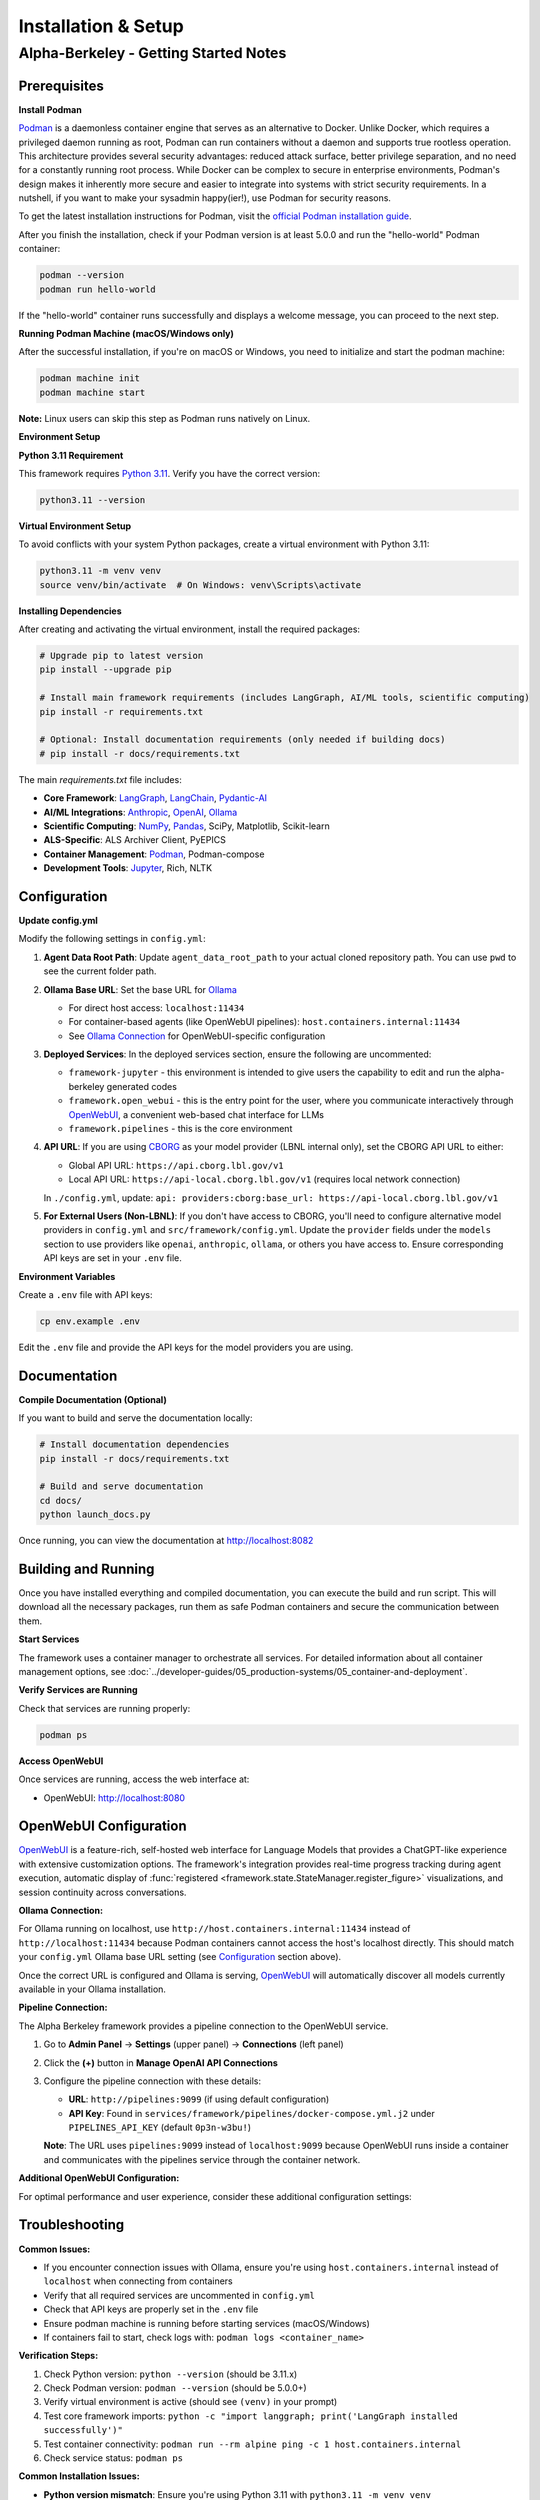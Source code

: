 Installation & Setup
====================

Alpha-Berkeley - Getting Started Notes
---------------------------------------

Prerequisites
~~~~~~~~~~~~~

**Install Podman**

`Podman <https://podman.io/>`_ is a daemonless container engine that serves as an alternative to Docker. Unlike Docker, which requires a privileged daemon running as root, Podman can run containers without a daemon and supports true rootless operation. This architecture provides several security advantages: reduced attack surface, better privilege separation, and no need for a constantly running root process. While Docker can be complex to secure in enterprise environments, Podman's design makes it inherently more secure and easier to integrate into systems with strict security requirements. In a nutshell, if you want to make your sysadmin happy(ier!), use Podman for security reasons.

To get the latest installation instructions for Podman, visit the `official Podman installation guide <https://podman.io/docs/installation>`_.

After you finish the installation, check if your Podman version is at least 5.0.0 and run the "hello-world" Podman container:

.. code-block:: bash

   podman --version
   podman run hello-world

If the "hello-world" container runs successfully and displays a welcome message, you can proceed to the next step.

**Running Podman Machine (macOS/Windows only)**

After the successful installation, if you're on macOS or Windows, you need to initialize and start the podman machine:

.. code-block:: bash

   podman machine init
   podman machine start

**Note:** Linux users can skip this step as Podman runs natively on Linux.

**Environment Setup**

**Python 3.11 Requirement**

This framework requires `Python 3.11 <https://www.python.org/downloads/>`_. Verify you have the correct version:

.. code-block:: bash

   python3.11 --version

**Virtual Environment Setup**

To avoid conflicts with your system Python packages, create a virtual environment with Python 3.11:

.. code-block:: bash

   python3.11 -m venv venv
   source venv/bin/activate  # On Windows: venv\Scripts\activate

**Installing Dependencies**

After creating and activating the virtual environment, install the required packages:

.. code-block:: bash

   # Upgrade pip to latest version
   pip install --upgrade pip
   
   # Install main framework requirements (includes LangGraph, AI/ML tools, scientific computing)
   pip install -r requirements.txt
   
   # Optional: Install documentation requirements (only needed if building docs)
   # pip install -r docs/requirements.txt

The main `requirements.txt` file includes:

* **Core Framework**: `LangGraph <https://www.langchain.com/langgraph>`_, `LangChain <https://www.langchain.com/>`_, `Pydantic-AI <https://ai.pydantic.dev/>`_
* **AI/ML Integrations**: `Anthropic <https://www.anthropic.com/>`_, `OpenAI <https://openai.com/>`_, `Ollama <https://ollama.com/>`_
* **Scientific Computing**: `NumPy <https://numpy.org/>`_, `Pandas <https://pandas.pydata.org/>`_, SciPy, Matplotlib, Scikit-learn
* **ALS-Specific**: ALS Archiver Client, PyEPICS
* **Container Management**: `Podman <https://podman.io/>`_, Podman-compose
* **Development Tools**: `Jupyter <https://jupyter.org/>`_, Rich, NLTK

.. _Configuration:

Configuration
~~~~~~~~~~~~~

**Update config.yml**

Modify the following settings in ``config.yml``:

1. **Agent Data Root Path**: Update ``agent_data_root_path`` to your actual cloned repository path. You can use ``pwd`` to see the current folder path.

2. **Ollama Base URL**: Set the base URL for `Ollama <https://ollama.com/>`_
   
   - For direct host access: ``localhost:11434``
   - For container-based agents (like OpenWebUI pipelines): ``host.containers.internal:11434``
   - See `Ollama Connection`_ for OpenWebUI-specific configuration

3. **Deployed Services**: In the deployed services section, ensure the following are uncommented:
   
   - ``framework-jupyter`` - this environment is intended to give users the capability to edit and run the alpha-berkeley generated codes
   - ``framework.open_webui`` - this is the entry point for the user, where you communicate interactively through `OpenWebUI <https://openwebui.com/>`_, a convenient web-based chat interface for LLMs
   - ``framework.pipelines`` - this is the core environment

4. **API URL**: If you are using `CBORG <https://cborg.lbl.gov/>`_ as your model provider (LBNL internal only), set the CBORG API URL to either:
   
   - Global API URL: ``https://api.cborg.lbl.gov/v1``
   - Local API URL: ``https://api-local.cborg.lbl.gov/v1`` (requires local network connection)
   
   In ``./config.yml``, update: ``api: providers:cborg:base_url: https://api-local.cborg.lbl.gov/v1``

5. **For External Users (Non-LBNL)**: If you don't have access to CBORG, you'll need to configure alternative model providers in ``config.yml`` and ``src/framework/config.yml``. Update the ``provider`` fields under the ``models`` section to use providers like ``openai``, ``anthropic``, ``ollama``, or others you have access to. Ensure corresponding API keys are set in your ``.env`` file.

**Environment Variables**

Create a ``.env`` file with API keys:

.. code-block:: bash

   cp env.example .env

Edit the ``.env`` file and provide the API keys for the model providers you are using.

Documentation
~~~~~~~~~~~~~

**Compile Documentation (Optional)**

If you want to build and serve the documentation locally:

.. code-block:: bash

   # Install documentation dependencies
   pip install -r docs/requirements.txt
   
   # Build and serve documentation
   cd docs/
   python launch_docs.py

Once running, you can view the documentation at http://localhost:8082

Building and Running
~~~~~~~~~~~~~~~~~~~~

Once you have installed everything and compiled documentation, you can execute the build and run script. This will download all the necessary packages, run them as safe Podman containers and secure the communication between them.

**Start Services**

The framework uses a container manager to orchestrate all services. For detailed information about all container management options, see :doc:`../developer-guides/05_production-systems/05_container-and-deployment`.

.. tab-set::

    .. tab-item:: Development Mode (Recommended for starters)

        **For initial setup and debugging**, start services one by one in non-detached mode:

        1. Comment out all services except one in your ``config.yml`` under ``deployed_services``
        2. Start the first service:

        .. code-block:: bash

           python3 ./deployment/container_manager.py config.yml up

        3. Monitor the logs to ensure it starts correctly
        4. Once stable, stop with ``Ctrl+C`` and uncomment the next service
        5. Repeat until all services are working

        This approach helps identify issues early and ensures each service is properly configured before proceeding.

    .. tab-item:: Production Mode

        **Once all services are tested individually**, start everything together in detached mode:

        .. code-block:: bash

           python3 ./deployment/container_manager.py config.yml up -d

        This runs all services in the background, suitable for production deployments where you don't need to monitor individual service logs.

**Verify Services are Running**

Check that services are running properly:

.. code-block:: bash

   podman ps

**Access OpenWebUI**

Once services are running, access the web interface at:

- OpenWebUI: `http://localhost:8080 <http://localhost:8080>`_

OpenWebUI Configuration
~~~~~~~~~~~~~~~~~~~~~~~

`OpenWebUI <https://openwebui.com/>`_ is a feature-rich, self-hosted web interface for Language Models that provides a ChatGPT-like experience with extensive customization options. The framework's integration provides real-time progress tracking during agent execution, automatic display of :func:`registered <framework.state.StateManager.register_figure>` visualizations, and session continuity across conversations.

.. _Ollama Connection:

**Ollama Connection:**

For Ollama running on localhost, use ``http://host.containers.internal:11434`` instead of ``http://localhost:11434`` because Podman containers cannot access the host's localhost directly. This should match your ``config.yml`` Ollama base URL setting (see `Configuration`_ section above).

Once the correct URL is configured and Ollama is serving, `OpenWebUI <https://openwebui.com/>`_ will automatically discover all models currently available in your Ollama installation.

**Pipeline Connection:**

The Alpha Berkeley framework provides a pipeline connection to the OpenWebUI service.

.. dropdown:: Understanding Pipelines
   :color: info
   :icon: info

   `OpenWebUI Pipelines <https://docs.openwebui.com/pipelines/>`_ are a powerful extensibility system that allows you to customize and extend OpenWebUI's functionality. Think of pipelines as plugins that can:

   - **Filter**: Process user messages before they reach the LLM and modify responses after they return
   - **Pipe**: Create custom "models" that integrate external APIs, build workflows, or implement RAG systems
   - **Integrate**: Connect with external services, databases, or specialized AI providers

   Pipelines appear as models with an "External" designation in your model selector and enable advanced functionality like real-time data retrieval, custom processing workflows, and integration with external AI services.

1. Go to **Admin Panel** → **Settings** (upper panel) → **Connections** (left panel)
2. Click the **(+)** button in **Manage OpenAI API Connections**
3. Configure the pipeline connection with these details:
   
   - **URL**: ``http://pipelines:9099`` (if using default configuration)
   - **API Key**: Found in ``services/framework/pipelines/docker-compose.yml.j2`` under ``PIPELINES_API_KEY`` (default ``0p3n-w3bu!``)
   
   **Note**: The URL uses ``pipelines:9099`` instead of ``localhost:9099`` because OpenWebUI runs inside a container and communicates with the pipelines service through the container network.





**Additional OpenWebUI Configuration:**

For optimal performance and user experience, consider these additional configuration settings:

.. tab-set::

    .. tab-item:: Model Management

        **Making Models Public:**

        To use Ollama models for OpenWebUI features like chat tagging, title generation, and other automated tasks, you must configure them as public models:

        1. Go to **Admin Panel** → **Settings** → **Models**
        2. Find the Ollama model you want to use (e.g., ``mistral:7b``, ``llama3:8b``)
        3. Click the **edit button** (pencil icon) next to the model
        4. Ensure the model is **activated** (enabled)
        5. Set the model visibility to **Public** (not Private)
        6. Click **Save** to apply the changes

        **Deactivating Unused Models:**

        - Deactivate unused (Ollama-)models in **Admin Panel** → **Settings** → **Models** to reduce clutter
        - This helps keep your model selection interface clean and focused on the models you actually use
        - You can always reactivate models later if needed

    .. tab-item:: Chat Augmentation

        OpenWebUI automatically generates titles and tags for conversations, which can interfere with your main agent's processing. It's recommended to use a dedicated local model for this:

        1. Go to **Admin Panel** → **Settings** → **Interface** 
        2. Find **Task Model** setting
        3. Change from **Current Model** to any local Ollama model (e.g., ``mistral:7b``, ``llama3:8b``)
        4. This prevents title generation from consuming your main agent's resources

        Note that this model needs to be public as well (see `Model Management`_ section to the left).

    .. tab-item:: Buttons

        **Adding Custom Function Buttons:**

        OpenWebUI allows you to add custom function buttons to enhance the user interface. For comprehensive information about functions, see the `official OpenWebUI functions documentation <https://docs.openwebui.com/features/plugin/>`_.

        **Installing Functions:**

        1. Navigate to **Admin Panel** → **Functions**
        2. Add a function using the plus sign (UI details may vary between OpenWebUI versions)
        3. Copy and paste function code from our repository's pre-built functions

        **Available Functions in Repository:**

        The framework includes several pre-built functions located in ``services/framework/open-webui/functions/``:

        - ``execution_history_button.py`` - View and manage execution history
        - ``agent_context_button.py`` - Access agent context information  
        - ``memory_button.py`` - Memory management functionality
        - ``execution_plan_editor.py`` - Edit and manage execution plans

        **Activation Requirements:**

        After adding a function:

        1. **Enable the function** - Activate it in the functions interface
        2. **Enable globally** - Use additional options to enable the function globally
        3. **Refresh the page** - The button should appear on your OpenWebUI interface after refresh

        These buttons provide quick access to advanced agent capabilities and debugging tools.

    .. tab-item:: Debugging

        **Real-time Log Viewer:**

        For debugging and monitoring, use the ``/logs`` command in chat to view application logs without accessing container logs directly:

        - ``/logs`` - Show last 100 log entries
        - ``/logs 50`` - Show last 50 log entries  
        - ``/logs help`` - Show available options

        This is particularly useful for troubleshooting when OpenWebUI provides minimal feedback by design.

    .. tab-item:: Default Prompts

        **Customizing Default Prompt Suggestions:**

        OpenWebUI provides default prompt suggestions that you can customize for your specific use case:

        **Accessing Default Prompts:**

        1. Go to **Admin Panel** → **Settings** → **Interface**
        2. Scroll down to find **Default Prompt Suggestions** section
        3. Here you can see the built-in OpenWebUI prompt suggestions

        **Customizing Prompts:**

        1. **Remove Default Prompts**: Clear the existing default prompts if they don't fit your workflow
        2. **Add Custom Prompts**: Replace them with prompts tailored to your agent's capabilities
        3. **Use Cases**:
           
           - **Production**: Set prompts that guide users toward your agent's core functionalities
           - **R&D Testing**: Create prompts that help test specific features or edge cases
           - **Domain-Specific**: Add prompts relevant to your application domain (e.g., ALS operations, data analysis)

        **Example Custom Prompts:**

        - "Analyze the recent beam performance data from the storage ring"
        - "Find PV addresses related to beam position monitors"
        - "Generate a summary of today's logbook entries"
        - "Help me troubleshoot insertion device issues"

        **Benefits:**

        - Guides users toward productive interactions with your agent
        - Reduces cognitive load for new users
        - Enables consistent testing scenarios during development
        - Improves user adoption by showcasing agent capabilities


Troubleshooting
~~~~~~~~~~~~~~~

**Common Issues:**

- If you encounter connection issues with Ollama, ensure you're using ``host.containers.internal`` instead of ``localhost`` when connecting from containers
- Verify that all required services are uncommented in ``config.yml``
- Check that API keys are properly set in the ``.env`` file
- Ensure podman machine is running before starting services (macOS/Windows)
- If containers fail to start, check logs with: ``podman logs <container_name>``

**Verification Steps:**

1. Check Python version: ``python --version`` (should be 3.11.x)
2. Check Podman version: ``podman --version`` (should be 5.0.0+)
3. Verify virtual environment is active (should see ``(venv)`` in your prompt)
4. Test core framework imports: ``python -c "import langgraph; print('LangGraph installed successfully')"``
5. Test container connectivity: ``podman run --rm alpine ping -c 1 host.containers.internal``
6. Check service status: ``podman ps``

**Common Installation Issues:**

- **Python version mismatch**: Ensure you're using Python 3.11 with ``python3.11 -m venv venv``
- **Package conflicts**: If you get dependency conflicts, try creating a fresh virtual environment
- **Missing dependencies**: The main requirements.txt should install everything needed; avoid mixing with system packages